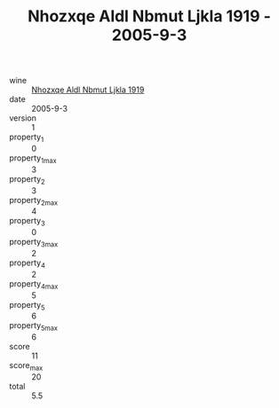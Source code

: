 :PROPERTIES:
:ID:                     bf44aed3-4188-4386-abc5-02350db33d46
:END:
#+TITLE: Nhozxqe Aldl Nbmut Ljkla 1919 - 2005-9-3

- wine :: [[id:2e62ad1b-e391-4ab6-b9dc-14337fa74d1c][Nhozxqe Aldl Nbmut Ljkla 1919]]
- date :: 2005-9-3
- version :: 1
- property_1 :: 0
- property_1_max :: 3
- property_2 :: 3
- property_2_max :: 4
- property_3 :: 0
- property_3_max :: 2
- property_4 :: 2
- property_4_max :: 5
- property_5 :: 6
- property_5_max :: 6
- score :: 11
- score_max :: 20
- total :: 5.5


